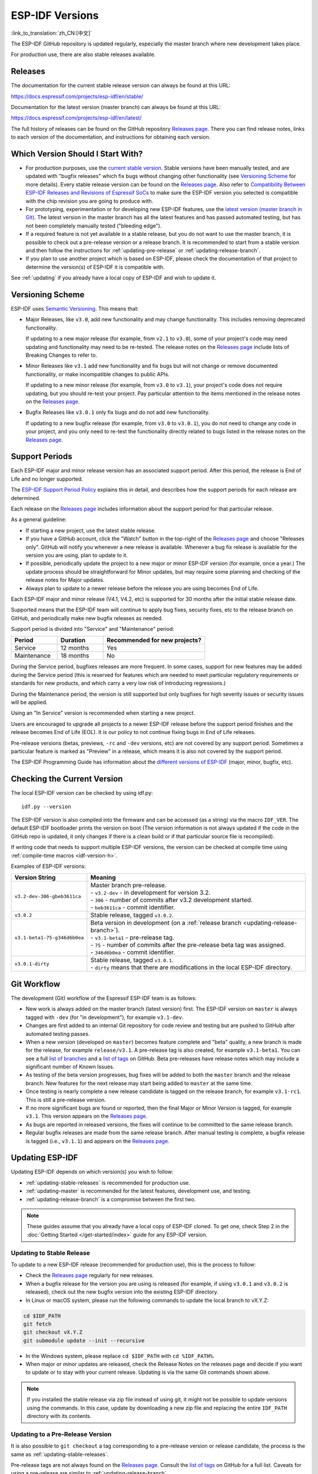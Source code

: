 ESP-IDF Versions
================

:link_to_translation:`zh_CN:[中文]`

The ESP-IDF GitHub repository is updated regularly, especially the master branch where new development takes place.

For production use, there are also stable releases available.


Releases
--------

The documentation for the current stable release version can always be found at this URL:

https://docs.espressif.com/projects/esp-idf/en/stable/

Documentation for the latest version (master branch) can always be found at this URL:

https://docs.espressif.com/projects/esp-idf/en/latest/

The full history of releases can be found on the GitHub repository `Releases page`_. There you can find release notes, links to each version of the documentation, and instructions for obtaining each version.

.. only:: html

    Another place to find documentation for all current releases is the documentation page, where you can go to the upper-left corner and click the version dropdown (between the target dropdown and the search bar). You can also use this dropdown to switch between versions of the documentation.

    .. image:: /../_static/choose_version.png

    Documentation for older versions are also still available:

    .. raw:: html
        :file: ../_static/version_table.html



Which Version Should I Start With?
----------------------------------

- For production purposes, use the `current stable version`_. Stable versions have been manually tested, and are updated with "bugfix releases" which fix bugs without changing other functionality (see `Versioning Scheme`_ for more details). Every stable release version can be found on the `Releases page`_. Also refer to `Compatibility Between ESP-IDF Releases and Revisions of Espressif SoCs <https://github.com/espressif/esp-idf/blob/master/COMPATIBILITY.md>`_ to make sure the ESP-IDF version you selected is compatible with the chip revision you are going to produce with.

- For prototyping, experimentation or for developing new ESP-IDF features, use the `latest version (master branch in Git) <https://docs.espressif.com/projects/esp-idf/en/latest/>`_. The latest version in the master branch has all the latest features and has passed automated testing, but has not been completely manually tested ("bleeding edge").

- If a required feature is not yet available in a stable release, but you do not want to use the master branch, it is possible to check out a pre-release version or a release branch. It is recommended to start from a stable version and then follow the instructions for :ref:`updating-pre-release` or :ref:`updating-release-branch`.

- If you plan to use another project which is based on ESP-IDF, please check the documentation of that project to determine the version(s) of ESP-IDF it is compatible with.

See :ref:`updating` if you already have a local copy of ESP-IDF and wish to update it.

.. _versioning-scheme:

Versioning Scheme
-----------------

ESP-IDF uses `Semantic Versioning <https://semver.org/>`_. This means that:

- Major Releases, like ``v3.0``, add new functionality and may change functionality. This includes removing deprecated functionality.

  If updating to a new major release (for example, from ``v2.1`` to ``v3.0``), some of your project's code may need updating and functionality may need to be re-tested. The release notes on the `Releases page`_ include lists of Breaking Changes to refer to.

- Minor Releases like ``v3.1`` add new functionality and fix bugs but will not change or remove documented functionality, or make incompatible changes to public APIs.

  If updating to a new minor release (for example, from ``v3.0`` to ``v3.1``), your project's code does not require updating, but you should re-test your project. Pay particular attention to the items mentioned in the release notes on the `Releases page`_.

- Bugfix Releases like ``v3.0.1`` only fix bugs and do not add new functionality.

  If updating to a new bugfix release (for example, from ``v3.0`` to ``v3.0.1``), you do not need to change any code in your project, and you only need to re-test the functionality directly related to bugs listed in the release notes on the `Releases page`_.

Support Periods
---------------

Each ESP-IDF major and minor release version has an associated support period. After this period, the release is End of Life and no longer supported.

The `ESP-IDF Support Period Policy`_ explains this in detail, and describes how the support periods for each release are determined.

Each release on the `Releases page`_ includes information about the support period for that particular release.

As a general guideline:

- If starting a new project, use the latest stable release.
- If you have a GitHub account, click the "Watch" button in the top-right of the `Releases page`_ and choose "Releases only". GitHub will notify you whenever a new release is available. Whenever a bug fix release is available for the version you are using, plan to update to it.
- If possible, periodically update the project to a new major or minor ESP-IDF version (for example, once a year.) The update process should be straightforward for Minor updates, but may require some planning and checking of the release notes for Major updates.
- Always plan to update to a newer release before the release you are using becomes End of Life.

Each ESP-IDF major and minor release (V4.1, V4.2, etc) is supported for 30 months after the initial stable release date.

Supported means that the ESP-IDF team will continue to apply bug fixes, security fixes, etc to the release branch on GitHub, and periodically make new bugfix releases as needed.

Support period is divided into "Service" and "Maintenance" period:

.. list-table::
   :header-rows: 1
   :widths: 25 25 55

   * - Period
     - Duration
     - Recommended for new projects?
   * - Service
     - 12 months
     - Yes
   * - Maintenance
     - 18 months
     - No

During the Service period, bugfixes releases are more frequent. In some cases, support for new features may be added during the Service period (this is reserved for features which are needed to meet particular regulatory requirements or standards for new products, and which carry a very low risk of introducing regressions.)

During the Maintenance period, the version is still supported but only bugfixes for high severity issues or security issues will be applied.

Using an "In Service" version is recommended when starting a new project.

Users are encouraged to upgrade all projects to a newer ESP-IDF release before the support period finishes and the release becomes End of Life (EOL). It is our policy to not continue fixing bugs in End of Life releases.

Pre-release versions (betas, previews, ``-rc`` and ``-dev`` versions, etc) are not covered by any support period. Sometimes a particular feature is marked as "Preview" in a release, which means it is also not covered by the support period.

The ESP-IDF Programming Guide has information about the `different versions of ESP-IDF <https://docs.espressif.com/projects/esp-idf/en/latest/versions.html>`_ (major, minor, bugfix, etc).


.. image:: https://dl.espressif.com/dl/esp-idf/support-periods.svg


Checking the Current Version
----------------------------

The local ESP-IDF version can be checked by using idf.py::

  idf.py --version

The ESP-IDF version is also compiled into the firmware and can be accessed (as a string) via the macro ``IDF_VER``. The default ESP-IDF bootloader prints the version on boot (The version information is not always updated if the code in the GitHub repo is updated, it only changes if there is a clean build or if that particular source file is recompiled).

If writing code that needs to support multiple ESP-IDF versions, the version can be checked at compile time using :ref:`compile-time macros <idf-version-h>`.

Examples of ESP-IDF versions:

============================ =====================================================================================
Version String               Meaning
============================ =====================================================================================
``v3.2-dev-306-gbeb3611ca``  | Master branch pre-release.
                             | - ``v3.2-dev`` - in development for version 3.2.
                             | - ``306`` - number of commits after v3.2 development started.
                             | - ``beb3611ca`` - commit identifier.
``v3.0.2``                   | Stable release, tagged ``v3.0.2``.
``v3.1-beta1-75-g346d6b0ea`` | Beta version in development (on a :ref:`release branch <updating-release-branch>`).
                             | - ``v3.1-beta1`` - pre-release tag.
                             | - ``75`` - number of commits after the pre-release beta tag was assigned.
                             | - ``346d6b0ea`` - commit identifier.
``v3.0.1-dirty``             | Stable release, tagged ``v3.0.1``.
                             | - ``dirty`` means that there are modifications in the local ESP-IDF directory.
============================ =====================================================================================


Git Workflow
------------

The development (Git) workflow of the Espressif ESP-IDF team is as follows:

- New work is always added on the master branch (latest version) first. The ESP-IDF version on ``master`` is always tagged with ``-dev`` (for "in development"), for example ``v3.1-dev``.
- Changes are first added to an internal Git repository for code review and testing but are pushed to GitHub after automated testing passes.
- When a new version (developed on ``master``) becomes feature complete and "beta" quality, a new branch is made for the release, for example ``release/v3.1``. A pre-release tag is also created, for example ``v3.1-beta1``. You can see a full `list of branches`_ and a `list of tags`_ on GitHub. Beta pre-releases have release notes which may include a significant number of Known Issues.
- As testing of the beta version progresses, bug fixes will be added to both the ``master`` branch and the release branch. New features for the next release may start being added to ``master`` at the same time.
- Once testing is nearly complete a new release candidate is tagged on the release branch, for example ``v3.1-rc1``. This is still a pre-release version.
- If no more significant bugs are found or reported, then the final Major or Minor Version is tagged, for example ``v3.1``. This version appears on the `Releases page`_.
- As bugs are reported in released versions, the fixes will continue to be committed to the same release branch.
- Regular bugfix releases are made from the same release branch. After manual testing is complete, a bugfix release is tagged (i.e., ``v3.1.1``) and appears on the `Releases page`_.


.. _updating:

Updating ESP-IDF
----------------

Updating ESP-IDF depends on which version(s) you wish to follow:

- :ref:`updating-stable-releases` is recommended for production use.
- :ref:`updating-master` is recommended for the latest features, development use, and testing.
- :ref:`updating-release-branch` is a compromise between the first two.

.. note::

  These guides assume that you already have a local copy of ESP-IDF cloned. To get one, check Step 2 in the :doc:`Getting Started </get-started/index>` guide for any ESP-IDF version.


.. _`updating-stable-releases`:

Updating to Stable Release
^^^^^^^^^^^^^^^^^^^^^^^^^^

To update to a new ESP-IDF release (recommended for production use), this is the process to follow:

- Check the `Releases page`_ regularly for new releases.
- When a bugfix release for the version you are using is released (for example, if using ``v3.0.1`` and ``v3.0.2`` is released), check out the new bugfix version into the existing ESP-IDF directory.
- In Linux or macOS system, please run the following commands to update the local branch to vX.Y.Z:

.. code-block:: bash

    cd $IDF_PATH
    git fetch
    git checkout vX.Y.Z
    git submodule update --init --recursive

- In the Windows system, please replace ``cd $IDF_PATH`` with ``cd %IDF_PATH%``.
- When major or minor updates are released, check the Release Notes on the releases page and decide if you want to update or to stay with your current release. Updating is via the same Git commands shown above.

.. note::

  If you installed the stable release via zip file instead of using git, it might not be possible to update versions using the commands. In this case, update by downloading a new zip file and replacing the entire ``IDF_PATH`` directory with its contents.


.. _`updating-pre-release`:

Updating to a Pre-Release Version
^^^^^^^^^^^^^^^^^^^^^^^^^^^^^^^^^

It is also possible to ``git checkout`` a tag corresponding to a pre-release version or release candidate, the process is the same as :ref:`updating-stable-releases`.

Pre-release tags are not always found on the `Releases page`_. Consult the `list of tags`_ on GitHub for a full list. Caveats for using a pre-release are similar to :ref:`updating-release-branch`.

.. _`updating-master`:

Updating to Master Branch
^^^^^^^^^^^^^^^^^^^^^^^^^

.. note::

  Using Master branch means living "on the bleeding edge" with the latest ESP-IDF code.

To use the latest version on the ESP-IDF master branch, this is the process to follow:

- In Linux or macOS system, please run the following commands to check out to the master branch locally:

.. code-block:: bash

    cd $IDF_PATH
    git checkout master
    git pull
    git submodule update --init --recursive

- In the Windows system, please replace ``cd $IDF_PATH`` with ``cd %IDF_PATH%``.
- Periodically, re-run ``git pull`` to pull the latest version of master. Note that you may need to change your project or report bugs after updating your master branch.
- To switch from master to a release branch or stable version, run ``git checkout`` as shown in the other sections.

.. important::

    It is strongly recommended to regularly run ``git pull`` and then ``git submodule update --init --recursive`` so a local copy of master does not get too old. Arbitrary old master branch revisions are effectively unsupportable "snapshots" that may have undocumented bugs. For a semi-stable version, try :ref:`updating-release-branch` instead.

.. _`updating-release-branch`:

Updating to a Release Branch
^^^^^^^^^^^^^^^^^^^^^^^^^^^^

In terms of stability, using a release branch is part-way between using the master branch and only using stable releases. A release branch is always beta quality or better, and receives bug fixes before they appear in each stable release.

You can find a `list of branches`_ on GitHub.

For example, in Linux or macOS system, you can execute the following commands to follow the branch for ESP-IDF v3.1, including any bugfixes for future releases like ``v3.1.1``, etc:

.. code-block:: bash

  cd $IDF_PATH
  git fetch
  git checkout release/v3.1
  git pull
  git submodule update --init --recursive

In the Windows system, please replace ``cd $IDF_PATH`` with ``cd %IDF_PATH%``.

Each time you ``git pull`` this branch, ESP-IDF will be updated with fixes for this release.

.. note::

    There is no dedicated documentation for release branches. It is recommended to use the documentation for the closest version to the branch which is currently checked out.

.. _`Releases page`: https://github.com/espressif/esp-idf/releases
.. _`list of branches`: https://github.com/espressif/esp-idf/branches
.. _`list of tags`: https://github.com/espressif/esp-idf/tags
.. _`current stable version`: https://docs.espressif.com/projects/esp-idf/en/stable/
.. _`ESP-IDF Support Period Policy`:  https://github.com/espressif/esp-idf/blob/master/SUPPORT_POLICY.md
